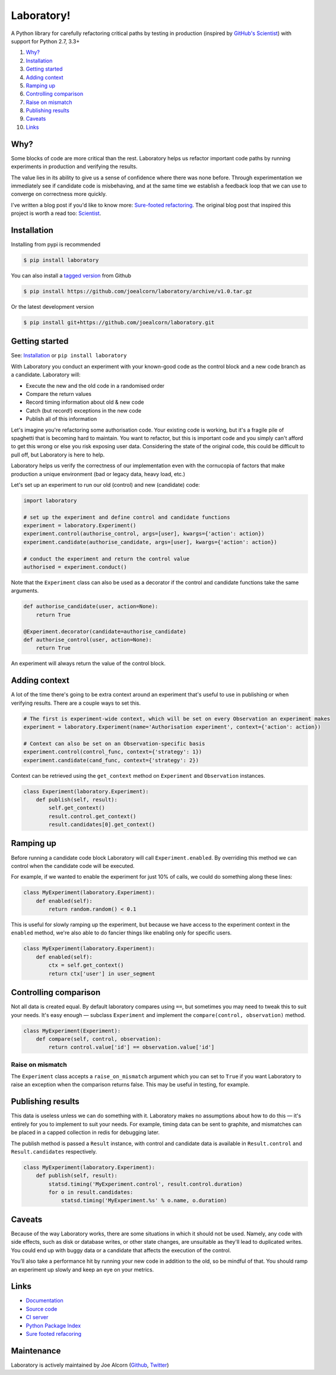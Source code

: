 Laboratory!
===========

.. image:: https://img.shields.io/travis/joealcorn/laboratory.svg?
    :target: https://travis-ci.org/joealcorn/laboratory

.. image:: https://readthedocs.org/projects/laboratory-python/badge/?version=latest
    :target: https://laboratory-python.readthedocs.io/en/latest/

.. image:: https://img.shields.io/github/license/joealcorn/laboratory.svg?
    :target: https://opensource.org/licenses/mit-license.php

.. image:: https://img.shields.io/pypi/v/laboratory.svg?
    :target: https://pypi.python.org/pypi/laboratory


A Python library for carefully refactoring critical paths by testing in
production (inspired by `GitHub's Scientist`_) with support for Python 2.7, 3.3+

.. _GitHub's Scientist: https://github.com/github/scientist


#. `Why?`_
#. `Installation`_
#. `Getting started`_
#. `Adding context`_
#. `Ramping up`_
#. `Controlling comparison`_
#. `Raise on mismatch`_
#. `Publishing results`_
#. `Caveats`_
#. `Links`_

.. _Why?:

Why?
----

Some blocks of code are more critical than the rest. Laboratory helps us refactor important
code paths by running experiments in production and verifying the results.

The value lies in its ability to give us a sense of confidence where there was none before.
Through experimentation we immediately see if candidate code is misbehaving, and at the same
time we establish a feedback loop that we can use to converge on correctness more quickly.

I've written a blog post if you'd like to know more: `Sure-footed refactoring`_.
The original blog post that inspired this project is worth a read too: `Scientist`_.

.. _Sure-footed refactoring: https://joealcorn.co.uk/blog/2018/sure-footed-refactoring
.. _Scientist: https://githubengineering.com/scientist/


Installation
------------

Installing from pypi is recommended

.. code::

    $ pip install laboratory

You can also install a `tagged version`_ from Github

.. code::

    $ pip install https://github.com/joealcorn/laboratory/archive/v1.0.tar.gz

Or the latest development version

.. code::

    $ pip install git+https://github.com/joealcorn/laboratory.git


.. _tagged version: https://github.com/joealcorn/laboratory/releases

.. _Getting started:

Getting started
---------------

See: `Installation`_ or ``pip install laboratory``

With Laboratory you conduct an experiment with your known-good code as the
control block and a new code branch as a candidate. Laboratory will:

-  Execute the new and the old code in a randomised order
-  Compare the return values
-  Record timing information about old & new code
-  Catch (but record!) exceptions in the new code
-  Publish all of this information

Let's imagine you're refactoring some authorisation code. Your existing code
is working, but it's a fragile pile of spaghetti that is becoming hard to
maintain. You want to refactor, but this is important code and you simply can't
afford to get this wrong or else you risk exposing user data.
Considering the state of the original code, this could be difficult to pull off,
but Laboratory is here to help.

Laboratory helps us verify the correctness of our implementation even with the
cornucopia of factors that make production a unique environment (bad or legacy
data, heavy load, etc.)

Let's set up an experiment to run our old (control) and new (candidate) code:

.. code:: python

    import laboratory

    # set up the experiment and define control and candidate functions
    experiment = laboratory.Experiment()
    experiment.control(authorise_control, args=[user], kwargs={'action': action})
    experiment.candidate(authorise_candidate, args=[user], kwargs={'action': action})

    # conduct the experiment and return the control value
    authorised = experiment.conduct()


Note that the ``Experiment`` class can also be used as a decorator if the
control and candidate functions take the same arguments.

.. code:: python

    def authorise_candidate(user, action=None):
        return True

    @Experiment.decorator(candidate=authorise_candidate)
    def authorise_control(user, action=None):
        return True


An experiment will always return the value of the control block.


Adding context
--------------

A lot of the time there's going to be extra context around an experiment that's
useful to use in publishing or when verifying results. There are a couple ways
to set this.

.. code:: python

    # The first is experiment-wide context, which will be set on every Observation an experiment makes
    experiment = laboratory.Experiment(name='Authorisation experiment', context={'action': action})

    # Context can also be set on an Observation-specific basis
    experiment.control(control_func, context={'strategy': 1})
    experiment.candidate(cand_func, context={'strategy': 2})

Context can be retrieved using the ``get_context`` method on ``Experiment`` and ``Observation`` instances.

.. code:: python

    class Experiment(laboratory.Experiment):
        def publish(self, result):
            self.get_context()
            result.control.get_context()
            result.candidates[0].get_context()


Ramping up
----------

Before running a candidate code block Laboratory will call ``Experiment.enabled``.
By overriding this method we can control when the candidate code will be executed.

For example, if we wanted to enable the experiment for just 10% of calls, we could
do something along these lines:

.. code:: python

    class MyExperiment(laboratory.Experiment):
        def enabled(self):
            return random.random() < 0.1

This is useful for slowly ramping up the experiment, but because we have access to
the experiment context in the ``enabled`` method, we're also able to do fancier
things like enabling only for specific users.

.. code:: python

    class MyExperiment(laboratory.Experiment):
        def enabled(self):
            ctx = self.get_context()
            return ctx['user'] in user_segment


Controlling comparison
----------------------

Not all data is created equal. By default laboratory compares using ``==``, but
sometimes you may need to tweak this to suit your needs.  It's easy enough |--|
subclass ``Experiment`` and implement the ``compare(control, observation)`` method.

.. code:: python

    class MyExperiment(Experiment):
        def compare(self, control, observation):
            return control.value['id'] == observation.value['id']


Raise on mismatch
*****************

The ``Experiment`` class accepts a ``raise_on_mismatch`` argument which you can set
to ``True`` if you want Laboratory to raise an exception when the comparison returns
false. This may be useful in testing, for example.


Publishing results
------------------

This data is useless unless we can do something with it. Laboratory makes no
assumptions about how to do this |--| it's entirely for you to implement to suit
your needs.  For example, timing data can be sent to graphite, and mismatches
can be placed in a capped collection in redis for debugging later.

The publish method is passed a ``Result`` instance, with control and candidate
data is available in ``Result.control`` and ``Result.candidates``
respectively.

.. code:: python

    class MyExperiment(laboratory.Experiment):
        def publish(self, result):
            statsd.timing('MyExperiment.control', result.control.duration)
            for o in result.candidates:
                statsd.timing('MyExperiment.%s' % o.name, o.duration)


Caveats
-------

Because of the way Laboratory works, there are some situations in which it should
not be used. Namely, any code with side effects, such as disk or database writes,
or other state changes, are unsuitable as they'll lead to duplicated writes.
You could end up with buggy data or a candidate that affects the execution of
the control.

You’ll also take a performance hit by running your new code in addition to the old,
so be mindful of that. You should ramp an experiment up slowly and keep an eye on
your metrics.


Links
-----

- `Documentation <https://laboratory-python.readthedocs.io/en/latest/>`_
- `Source code <https://github.com/joealcorn/laboratory/>`_
- `CI server <https://travis-ci.org/joealcorn/laboratory/>`_
- `Python Package Index <https://pypi.python.org/pypi/laboratory>`_
- `Sure footed refacoring <https://joealcorn.co.uk/blog/2018/sure-footed-refactoring>`_


Maintenance
-----------

Laboratory is actively maintained by Joe Alcorn (`Github <https://github.com/joealcorn>`_, `Twitter <https://twitter.com/joe_alcorn>`_)


.. |--| unicode:: U+2014  .. em dash
